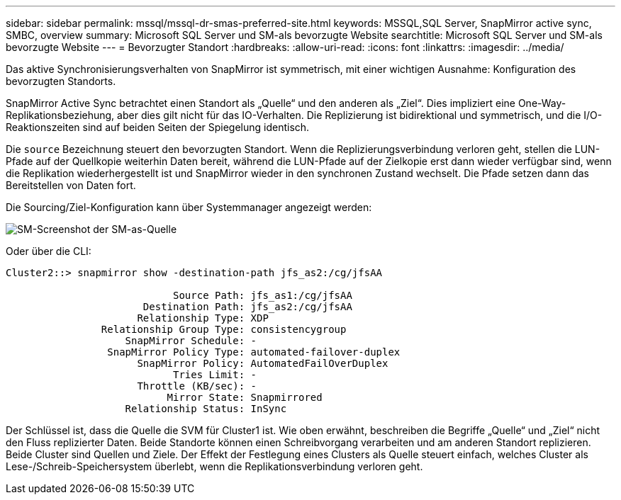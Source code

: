 ---
sidebar: sidebar 
permalink: mssql/mssql-dr-smas-preferred-site.html 
keywords: MSSQL,SQL Server, SnapMirror active sync, SMBC, overview 
summary: Microsoft SQL Server und SM-als bevorzugte Website 
searchtitle: Microsoft SQL Server und SM-als bevorzugte Website 
---
= Bevorzugter Standort
:hardbreaks:
:allow-uri-read: 
:icons: font
:linkattrs: 
:imagesdir: ../media/


[role="lead"]
Das aktive Synchronisierungsverhalten von SnapMirror ist symmetrisch, mit einer wichtigen Ausnahme: Konfiguration des bevorzugten Standorts.

SnapMirror Active Sync betrachtet einen Standort als „Quelle“ und den anderen als „Ziel“. Dies impliziert eine One-Way-Replikationsbeziehung, aber dies gilt nicht für das IO-Verhalten. Die Replizierung ist bidirektional und symmetrisch, und die I/O-Reaktionszeiten sind auf beiden Seiten der Spiegelung identisch.

Die `source` Bezeichnung steuert den bevorzugten Standort. Wenn die Replizierungsverbindung verloren geht, stellen die LUN-Pfade auf der Quellkopie weiterhin Daten bereit, während die LUN-Pfade auf der Zielkopie erst dann wieder verfügbar sind, wenn die Replikation wiederhergestellt ist und SnapMirror wieder in den synchronen Zustand wechselt. Die Pfade setzen dann das Bereitstellen von Daten fort.

Die Sourcing/Ziel-Konfiguration kann über Systemmanager angezeigt werden:

image:../media/smas-source-systemmanager.png["SM-Screenshot der SM-as-Quelle"]

Oder über die CLI:

....
Cluster2::> snapmirror show -destination-path jfs_as2:/cg/jfsAA

                            Source Path: jfs_as1:/cg/jfsAA
                       Destination Path: jfs_as2:/cg/jfsAA
                      Relationship Type: XDP
                Relationship Group Type: consistencygroup
                    SnapMirror Schedule: -
                 SnapMirror Policy Type: automated-failover-duplex
                      SnapMirror Policy: AutomatedFailOverDuplex
                            Tries Limit: -
                      Throttle (KB/sec): -
                           Mirror State: Snapmirrored
                    Relationship Status: InSync
....
Der Schlüssel ist, dass die Quelle die SVM für Cluster1 ist. Wie oben erwähnt, beschreiben die Begriffe „Quelle“ und „Ziel“ nicht den Fluss replizierter Daten. Beide Standorte können einen Schreibvorgang verarbeiten und am anderen Standort replizieren. Beide Cluster sind Quellen und Ziele. Der Effekt der Festlegung eines Clusters als Quelle steuert einfach, welches Cluster als Lese-/Schreib-Speichersystem überlebt, wenn die Replikationsverbindung verloren geht.
